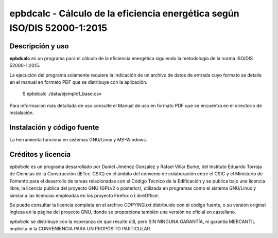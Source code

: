 epbdcalc - Cálculo de la eficiencia energética según ISO/DIS 52000-1:2015
=========================================================================

Descripción y uso
-----------------

**epbdcalc** es un programa para el cálculo de la eficiencia energética siguiendo la metodología de la norma ISO/DIS 52000-1:2015.

La ejecución del programa solamente requiere la indicación de un archivo de datos de entrada cuyo formato se detalla en el manual en formato PDF que se distribuye con la aplicación.

    $ epbdcalc ./data/ejemplo1_base.csv

Para información más detallada de uso consulte el Manual de uso en formato PDF que se encuentra en el directorio de instalación.

Instalación y código fuente
---------------------------

La herramienta funciona en sistemas GNU/Linux y MS-Windows.

Créditos y licencia
-------------------

*epbdcalc* es un programa desarrollado por Daniel Jiménez González y Rafael Villar Burke, del Instituto Eduardo Torroja de Ciencias de la Construcción (IETcc-CSIC) en el ámbito del convenio de colaboración entre el CSIC y el Ministerio de Fomento para el desarrollo de tareas relacionadas con el Código Técnico de la Edificación y se publica bajo una licencia libre, la licencia pública del proyecto GNU (GPLv2 o posterior), utilizada en programas como el sistema GNU/Linux y similar a las licencias empleadas en los proyecto Firefox o LibreOffice.

Se puede consultar la licencia completa en el archivo `COPYING.txt` distribuido con el código fuente, o su versión original inglesa en la página del proyecto GNU, donde se proporciona también una versión no oficial en castellano.

*epbdcalc* se distribuye con la esperanza de que resulte útil, pero SIN NINGUNA GARANTÍA, ni garantía MERCANTIL implícita ni la CONVENIENCIA PARA UN PROPÓSITO PARTICULAR.

